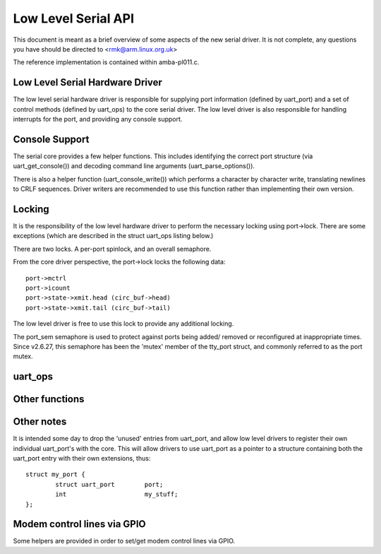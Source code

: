 ====================
Low Level Serial API
====================


This document is meant as a brief overview of some aspects of the new serial
driver.  It is not complete, any questions you have should be directed to
<rmk@arm.linux.org.uk>

The reference implementation is contained within amba-pl011.c.



Low Level Serial Hardware Driver
--------------------------------

The low level serial hardware driver is responsible for supplying port
information (defined by uart_port) and a set of control methods (defined
by uart_ops) to the core serial driver.  The low level driver is also
responsible for handling interrupts for the port, and providing any
console support.


Console Support
---------------

The serial core provides a few helper functions.  This includes identifying
the correct port structure (via uart_get_console()) and decoding command line
arguments (uart_parse_options()).

There is also a helper function (uart_console_write()) which performs a
character by character write, translating newlines to CRLF sequences.
Driver writers are recommended to use this function rather than implementing
their own version.


Locking
-------

It is the responsibility of the low level hardware driver to perform the
necessary locking using port->lock.  There are some exceptions (which
are described in the struct uart_ops listing below.)

There are two locks.  A per-port spinlock, and an overall semaphore.

From the core driver perspective, the port->lock locks the following
data::

	port->mctrl
	port->icount
	port->state->xmit.head (circ_buf->head)
	port->state->xmit.tail (circ_buf->tail)

The low level driver is free to use this lock to provide any additional
locking.

The port_sem semaphore is used to protect against ports being added/
removed or reconfigured at inappropriate times. Since v2.6.27, this
semaphore has been the 'mutex' member of the tty_port struct, and
commonly referred to as the port mutex.


uart_ops
--------

.. kernel-doc:: include/linux/serial_core.h
   :identifiers: uart_ops

Other functions
---------------

.. kernel-doc:: drivers/tty/serial/serial_core.c
   :identifiers: uart_update_timeout uart_get_baud_rate uart_get_divisor
           uart_match_port uart_write_wakeup uart_register_driver
           uart_unregister_driver uart_suspend_port uart_resume_port
           uart_add_one_port uart_remove_one_port uart_console_write
           uart_parse_earlycon uart_parse_options uart_set_options
           uart_get_lsr_info uart_handle_dcd_change uart_handle_cts_change
           uart_try_toggle_sysrq uart_get_console

.. kernel-doc:: include/linux/serial_core.h
   :identifiers: uart_port_tx_limited uart_port_tx

Other notes
-----------

It is intended some day to drop the 'unused' entries from uart_port, and
allow low level drivers to register their own individual uart_port's with
the core.  This will allow drivers to use uart_port as a pointer to a
structure containing both the uart_port entry with their own extensions,
thus::

	struct my_port {
		struct uart_port	port;
		int			my_stuff;
	};

Modem control lines via GPIO
----------------------------

Some helpers are provided in order to set/get modem control lines via GPIO.

.. kernel-doc:: drivers/tty/serial/serial_mctrl_gpio.c
   :identifiers: mctrl_gpio_init mctrl_gpio_to_gpiod
           mctrl_gpio_set mctrl_gpio_get mctrl_gpio_enable_ms
           mctrl_gpio_disable_ms

